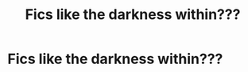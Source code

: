#+TITLE: Fics like the darkness within???

* Fics like the darkness within???
:PROPERTIES:
:Author: AtikBlack
:Score: 0
:DateUnix: 1618503762.0
:DateShort: 2021-Apr-15
:FlairText: Request
:END:
